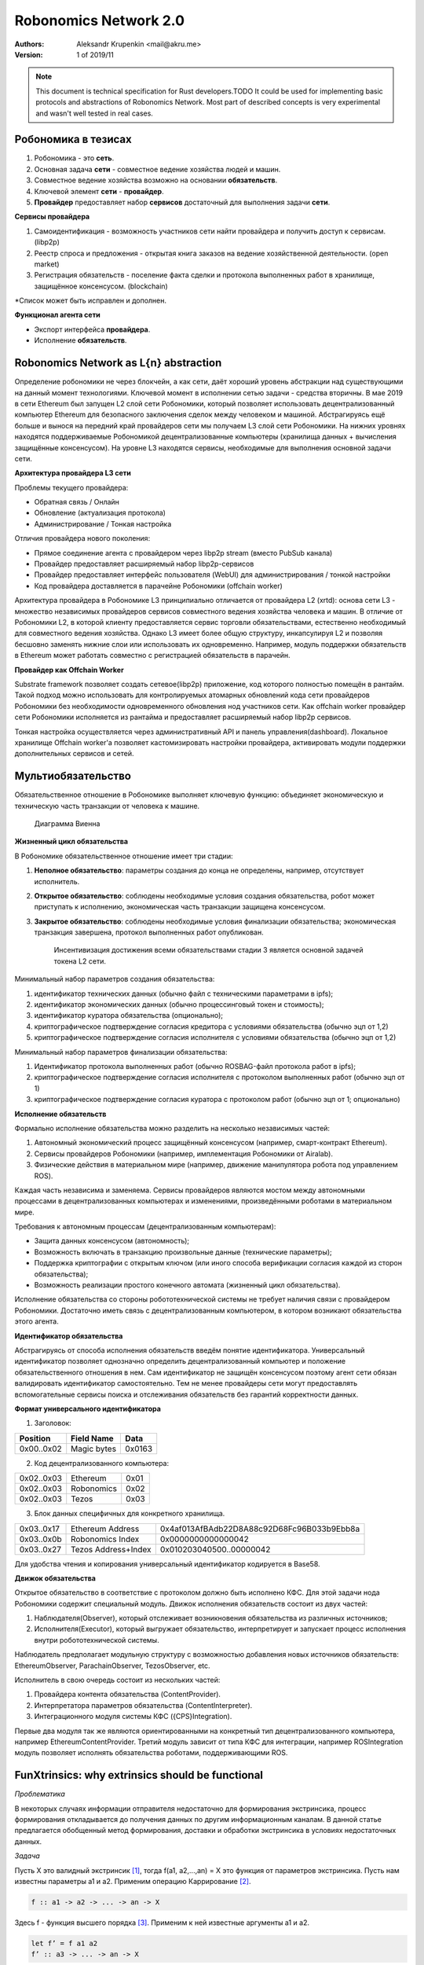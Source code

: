 Robonomics Network 2.0
======================

:Authors:
    Aleksandr Krupenkin <mail@akru.me>

:Version: 1 of 2019/11 

.. note::

    This document is technical specification for Rust developers.TODO
    It could be used for implementing basic protocols and abstractions of Robonomics Network.
    Most part of described concepts is very experimental and wasn't well tested in real cases.

Робономика в тезисах
~~~~~~~~~~~~~~~~~~~~

1. Робономика - это **сеть**.
2. Основная задача **сети** - совместное ведение хозяйства людей и машин.
3. Совместное ведение хозяйства возможно на основании **обязательств**.
4. Ключевой элемент **сети** - **провайдер**.
5. **Провайдер** предоставляет набор **сервисов** достаточный для выполнения задачи **сети**.

**Сервисы провайдера**

1. Самоидентификация - возможность участников сети найти провайдера и получить доступ к сервисам. (libp2p)
2. Реестр спроса и предложения - открытая книга заказов на ведение хозяйственной деятельности. (open market)
3. Регистрация обязательств - поселение факта сделки и протокола выполненных работ в хранилище, защищённое консенсусом. (blockchain)

*Список может быть исправлен и дополнен.

**Функционал агента сети**

- Экспорт интерфейса **провайдера**.
- Исполнение **обязательств**.

Robonomics Network as L{n} abstraction
~~~~~~~~~~~~~~~~~~~~~~~~~~~~~~~~~~~~~~

Определение робономики не через блокчейн, а как сети, даёт хороший уровень абстракции над существующими на данный момент технологиями. Ключевой момент в исполнении сетью задачи - средства вторичны.
В мае 2019 в сети Ethereum был запущен L2 слой сети Робономики, который позволяет использовать децентрализованный компьютер Ethereum для безопасного заключения сделок между человеком и машиной.
Абстрагируясь ещё больше и вынося на передний край провайдеров сети мы получаем L3 слой сети Робономики. На нижних уровнях находятся поддерживаемые Робономикой децентрализованные компьютеры (хранилища данных + вычисления защищённые консенсусом). На уровне L3 находятся сервисы, необходимые для выполнения основной задачи сети.

**Архитектура провайдера L3 сети**

Проблемы текущего провайдера:

- Обратная связь / Онлайн
- Обновление (актуализация протокола)
- Администрирование / Тонкая настройка

Отличия провайдера нового поколения:

- Прямое соединение агента с провайдером через libp2p stream (вместо PubSub канала)
- Провайдер предоставляет расширяемый набор libp2p-сервисов
- Провайдер предоставляет интерфейс пользователя (WebUI) для администрирования / тонкой настройки
- Код провайдера доставляется в парачейне Робономики (offchain worker)

Архитектура провайдера в Робономике L3 принципиально отличается от провайдера L2 (xrtd): основа сети L3 - множество независимых провайдеров сервисов совместного ведения хозяйства человека и машин. В отличие от Робономики L2, в которой клиенту предоставляется сервис торговли обязательствами, естественно необходимый для совместного ведения хозяйства. Однако L3 имеет более общую структуру, инкапсулируя L2 и позволяя бесшовно заменять нижние слои или использовать их одновременно. Например, модуль поддержки обязательств в Ethereum может работать совместно с регистрацией обязательств в парачейн.

**Провайдер как Offchain Worker**

Substrate framework позволяет создать сетевое(libp2p) приложение, код которого полностью помещён в рантайм. Такой подход можно использовать для контролируемых атомарных обновлений кода сети провайдеров Робономики без необходимости одновременного обновления нод участников сети. Как offchain worker провайдер сети Робономики исполняется из рантайма и предоставляет расширяемый набор libp2p сервисов.

Тонкая настройка осуществляется через административный API и панель управления(dashboard). Локальное хранилище Offchain worker'а позволяет кастомизировать настройки провайдера, активировать модули поддержки дополнительных сервисов и сетей.

Мультиобязательство
~~~~~~~~~~~~~~~~~~~

Обязательственное отношение в Робономике выполняет ключевую функцию: объединяет экономическую и техническую часть транзакции от человека к машине.

    Диаграмма Виенна

**Жизненный цикл обязательства**

В Робономике обязательственное отношение имеет три стадии:

1. **Неполное обязательство**: параметры создания до конца не определены, например, отсутствует исполнитель.
2. **Открытое обязательство**: соблюдены необходимые условия создания обязательства, робот может приступать к исполнению, экономическая часть транзакции защищена консенсусом.
3. **Закрытое обязательство**: соблюдены необходимые условия финализации обязательства; экономическая транзакция завершена, протокол выполненных работ опубликован.

    Инсентивизация достижения всеми обязательствами стадии 3 является основной задачей токена L2 сети.

Минимальный набор параметров создания обязательства:

1. идентификатор технических данных (обычно файл с техническими параметрами в ipfs);
2. идентификатор экономических данных (обычно процессинговый токен и стоимость);
3. идентификатор куратора обязательства (опционально);
4. криптографическое подтверждение согласия кредитора с условиями обязательства (обычно эцп от 1,2)
5. криптографическое подтверждение согласия исполнителя с условиями обязательства (обычно эцп от 1,2)

Минимальный набор параметров финализации обязательства:

1. Идентификатор протокола выполненных работ (обычно ROSBAG-файл протокола работ в ipfs);
2. криптографическое подтверждение согласия исполнителя с протоколом выполненных работ (обычно эцп от 1)
3. криптографическое подтверждение согласия куратора с протоколом работ (обычно эцп от 1; опционально)

**Исполнение обязательств**

Формально исполнение обязательства можно разделить на несколько независимых частей:

1. Автономный экономический процесс защищённый консенсусом (например, смарт-контракт Ethereum).
2. Сервисы провайдеров Робономики (например, имплементация Робономики от Airalab).
3. Физические действия в материальном мире (например, движение манипулятора робота под управлением ROS).

Каждая часть независима и заменяема. Сервисы провайдеров являются мостом между автономными процессами в децентрализованных компьютерах и изменениями, произведёнными роботами в материальном мире.

Требования к автономным процессам (децентрализованным компьютерам):

- Защита данных консенсусом (автономность);
- Возможность включать в транзакцию произвольные данные (технические параметры);
- Поддержка криптографии с открытым ключом (или иного способа верификации согласия каждой из сторон обязательства);
- Возможность реализации простого конечного автомата (жизненный цикл обязательства).

Исполнение обязательства со стороны робототехнической системы не требует наличия связи с провайдером Робономики. Достаточно иметь связь с децентрализованным компьютером, в котором возникают обязательства  этого агента.

**Идентификатор обязательства**

Абстрагируясь от способа исполнения обязательств введём понятие идентификатора. Универсальный идентификатор позволяет однозначно определить децентрализованный компьютер и положение обязательственного отношения в нем. Сам идентификатор не защищён консенсусом поэтому агент сети обязан валидировать идентификатор самостоятельно. Тем не менее провайдеры сети могут предоставлять вспомогательные сервисы поиска и отслеживания обязательств без гарантий корректности данных.

**Формат универсального идентификатора**

1. Заголовок:

+-------------+------------------+--------+
| Position    | Field Name       | Data   |
+=============+==================+========+
| 0x00..0x02  | Magic bytes      | 0x0163 |
+-------------+------------------+--------+

2. Код децентрализованного компьютера:

+------------+------------+------+
| 0x02..0x03 | Ethereum   | 0x01 |
+------------+------------+------+
| 0x02..0x03 | Robonomics | 0x02 |
+------------+------------+------+
| 0x02..0x03 | Tezos      | 0x03 |
+------------+------------+------+

3. Блок данных специфичных для конкретного хранилища.

+------------+---------------------+--------------------------------------------+
| 0x03..0x17 | Ethereum Address    | 0x4af013AfBAdb22D8A88c92D68Fc96B033b9Ebb8a |
+------------+---------------------+--------------------------------------------+
| 0x03..0x0b | Robonomics Index    | 0x0000000000000042                         |
+------------+---------------------+--------------------------------------------+
| 0x03..0x27 | Tezos Address+Index | 0x010203040500..00000042                   |
+------------+---------------------+--------------------------------------------+

Для удобства чтения и копирования универсальный идентификатор кодируется в Base58.

**Движок обязательства**

Открытое обязательство в соответствие с протоколом должно быть исполнено КФС. Для этой задачи нода Робономики содержит специальный модуль. Движок исполнения обязательств состоит из двух частей:

1. Наблюдателя(Observer), который отслеживает возникновения обязательства из различных источников;
2. Исполнителя(Executor), который выгружает обязательство, интерпретирует и запускает процесс исполнения внутри робототехнической системы.

Наблюдатель предполагает модульную структуру с возможностью добавления новых источников обязательств: EthereumObserver, ParachainObserver, TezosObserver, etc.

Исполнитель в свою очередь состоит из нескольких частей:

1. Провайдера контента обязательства (ContentProvider).
2. Интерпретатора параметров обязательства (ContentInterpreter).
3. Интеграционного модуля системы КФС ({CPS}Integration).

Первые два модуля так же являются ориентированными на конкретный тип децентрализованного компьютера, например EthereumContentProvider. Третий модуль зависит от типа КФС для интеграции, например ROSIntegration модуль позволяет исполнять обязательства роботами, поддерживающими ROS.

FunXtrinsics: why extrinsics should be functional
~~~~~~~~~~~~~~~~~~~~~~~~~~~~~~~~~~~~~~~~~~~~~~~~~

*Проблематика*

В некоторых случаях информации отправителя недостаточно для формирования экстринсика, процесс формирования откладывается до получения данных по другим информационным каналам. В данной статье предлагается обобщенный метод формирования, доставки и обработки экстринсика в условиях недостаточных данных.

*Задача*

Пусть X это валидный экстринсик [#]_, тогда f(a1, a2,...,an) = X это функция от параметров экстринсика. Пусть нам известны параметры a1 и a2. Применим операцию Каррирование [#]_. 

.. code-block:: haskell

    f :: a1 -> a2 -> ... -> an -> X

Здесь f - функция высшего порядка [#]_. Применим к ней известные аргументы a1 и a2.

.. code-block:: haskell

    let f’ = f a1 a2
    f’ :: a3 -> ... -> an -> X

Здесь f’ функция высшего порядка от неизвестных отправителю данных. f’ так же может уточняться в будущем вплоть до получения экстринсика X.

*Пример*

Свободный рынок, отправитель формирует спрос. Для сделки необходимо иметь спрос и предложение. Здесь мы имеем функцию

.. code-block:: haskell

    deal :: Demand -> Offer -> X

Частично применив эту функцию к известному аргументу получаем ФВП

.. code-block:: haskell

    deal’ :: Offer -> X

Которой до формирования экстринсика недостаточно одного аргумента.

Отправитель предложения может дополнить эту функцию тем самым получив экстринсик сделки.

.. [#] https://github.com/paritytech/substrate/blob/master/README.adoc#extrinsics (https://github.com/paritytech/substrate/blob/master/README.adoc#extrinsics)
.. [#] https://ru.m.wikipedia.org/wiki/Каррирование
.. [#] https://anton-k.github.io/ru-haskell-book/book/5.html (https://anton-k.github.io/ru-haskell-book/book/5.html)
